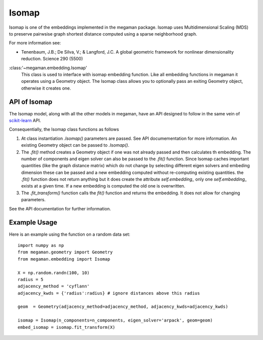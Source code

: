 .. _isomap:

Isomap
======

Isomap is one of the embeddings implemented in the megaman package.
Isomap uses Multidimensional Scaling (MDS) to preserve pairwsise
graph shortest distance computed using a sparse neighborhood graph.

For more information see:

* Tenenbaum, J.B.; De Silva, V.; & Langford, J.C.
  A global geometric framework for nonlinear dimensionality reduction.
  Science 290 (5500)

:class:'~megaman.embedding.Isomap'
    This class is used to interface with isomap embedding function.
    Like all embedding functions in megaman it operates using a
    Geometry object. The Isomap class allows you to optionally
    pass an exiting Geometry object, otherwise it creates one.

API of Isomap
-------------

The Isomap model, along with all the other models in megaman, have an API
designed to follow in the same vein of
`scikit-learn <http://scikit-learn.org/>`_ API.

Consequentially, the Isomap class functions as follows

1. At class instantiation `.Isomap()` parameters are passed. See API
   documementation for more information. An existing Geometry object
   can be passed to `.Isomap()`.
2. The `.fit()` method creates a Geometry object if one was not
   already passed and then calculates th embedding.
   The number of components and eigen solver can also be passed to the
   `.fit()` function. Since Isomap caches important quantities
   (like the graph distance matrix) which do not change by selecting
   different eigen solvers and embeding dimension these can be passed
   and a new embedding computed without re-computing existing quantities.
   the `.fit()` function does not return anything but it does create
   the attribute `self.embedding_` only one `self.embedding_` exists
   at a given time. If a new embedding is computed the old one is overwritten.
3. The `.fit_transform()` function calls the `fit()` function and returns
   the embedding. It does not allow for changing parameters.

See the API documentation for further information.

Example Usage
-------------

Here is an example using the function on a random data set::

   import numpy as np
   from megaman.geometry import Geometry
   from megaman.embedding import Isomap

   X = np.random.randn(100, 10)
   radius = 5
   adjacency_method = 'cyflann'
   adjacency_kwds = {'radius':radius} # ignore distances above this radius
   
   geom  = Geometry(adjacency_method=adjacency_method, adjacency_kwds=adjacency_kwds)
   
   isomap = Isomap(n_components=n_components, eigen_solver='arpack', geom=geom)
   embed_isomap = isomap.fit_transform(X)
